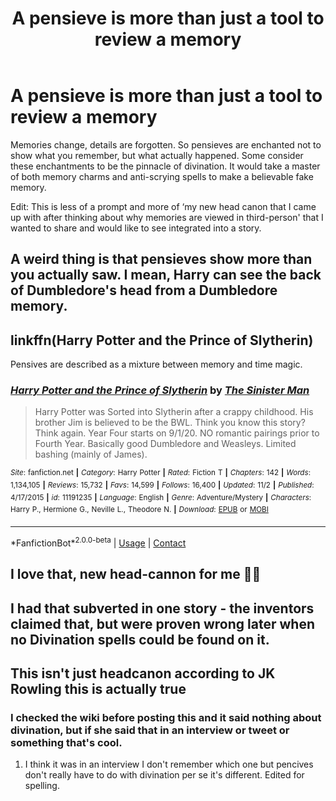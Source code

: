 #+TITLE: A pensieve is more than just a tool to review a memory

* A pensieve is more than just a tool to review a memory
:PROPERTIES:
:Author: Gilgamesh-the-epic
:Score: 6
:DateUnix: 1606815942.0
:DateShort: 2020-Dec-01
:FlairText: Prompt
:END:
Memories change, details are forgotten. So pensieves are enchanted not to show what you remember, but what actually happened. Some consider these enchantments to be the pinnacle of divination. It would take a master of both memory charms and anti-scrying spells to make a believable fake memory.

Edit: This is less of a prompt and more of ‘my new head canon that I came up with after thinking about why memories are viewed in third-person' that I wanted to share and would like to see integrated into a story.


** A weird thing is that pensieves show more than you actually saw. I mean, Harry can see the back of Dumbledore's head from a Dumbledore memory.
:PROPERTIES:
:Author: Jon_Riptide
:Score: 5
:DateUnix: 1606840701.0
:DateShort: 2020-Dec-01
:END:


** linkffn(Harry Potter and the Prince of Slytherin)

Pensives are described as a mixture between memory and time magic.
:PROPERTIES:
:Author: 100beep
:Score: 3
:DateUnix: 1606846685.0
:DateShort: 2020-Dec-01
:END:

*** [[https://www.fanfiction.net/s/11191235/1/][*/Harry Potter and the Prince of Slytherin/*]] by [[https://www.fanfiction.net/u/4788805/The-Sinister-Man][/The Sinister Man/]]

#+begin_quote
  Harry Potter was Sorted into Slytherin after a crappy childhood. His brother Jim is believed to be the BWL. Think you know this story? Think again. Year Four starts on 9/1/20. NO romantic pairings prior to Fourth Year. Basically good Dumbledore and Weasleys. Limited bashing (mainly of James).
#+end_quote

^{/Site/:} ^{fanfiction.net} ^{*|*} ^{/Category/:} ^{Harry} ^{Potter} ^{*|*} ^{/Rated/:} ^{Fiction} ^{T} ^{*|*} ^{/Chapters/:} ^{142} ^{*|*} ^{/Words/:} ^{1,134,105} ^{*|*} ^{/Reviews/:} ^{15,732} ^{*|*} ^{/Favs/:} ^{14,599} ^{*|*} ^{/Follows/:} ^{16,400} ^{*|*} ^{/Updated/:} ^{11/2} ^{*|*} ^{/Published/:} ^{4/17/2015} ^{*|*} ^{/id/:} ^{11191235} ^{*|*} ^{/Language/:} ^{English} ^{*|*} ^{/Genre/:} ^{Adventure/Mystery} ^{*|*} ^{/Characters/:} ^{Harry} ^{P.,} ^{Hermione} ^{G.,} ^{Neville} ^{L.,} ^{Theodore} ^{N.} ^{*|*} ^{/Download/:} ^{[[http://www.ff2ebook.com/old/ffn-bot/index.php?id=11191235&source=ff&filetype=epub][EPUB]]} ^{or} ^{[[http://www.ff2ebook.com/old/ffn-bot/index.php?id=11191235&source=ff&filetype=mobi][MOBI]]}

--------------

*FanfictionBot*^{2.0.0-beta} | [[https://github.com/FanfictionBot/reddit-ffn-bot/wiki/Usage][Usage]] | [[https://www.reddit.com/message/compose?to=tusing][Contact]]
:PROPERTIES:
:Author: FanfictionBot
:Score: 1
:DateUnix: 1606846701.0
:DateShort: 2020-Dec-01
:END:


** I love that, new head-cannon for me 🤙🏻
:PROPERTIES:
:Author: Mishcl
:Score: 2
:DateUnix: 1606817617.0
:DateShort: 2020-Dec-01
:END:


** I had that subverted in one story - the inventors claimed that, but were proven wrong later when no Divination spells could be found on it.
:PROPERTIES:
:Author: Starfox5
:Score: 1
:DateUnix: 1606818228.0
:DateShort: 2020-Dec-01
:END:


** This isn't just headcanon according to JK Rowling this is actually true
:PROPERTIES:
:Author: rlrox
:Score: 1
:DateUnix: 1606828422.0
:DateShort: 2020-Dec-01
:END:

*** I checked the wiki before posting this and it said nothing about divination, but if she said that in an interview or tweet or something that's cool.
:PROPERTIES:
:Author: Gilgamesh-the-epic
:Score: 2
:DateUnix: 1606840430.0
:DateShort: 2020-Dec-01
:END:

**** I think it was in an interview I don't remember which one but pencives don't really have to do with divination per se it's different. Edited for spelling.
:PROPERTIES:
:Author: rlrox
:Score: 1
:DateUnix: 1606935496.0
:DateShort: 2020-Dec-02
:END:
